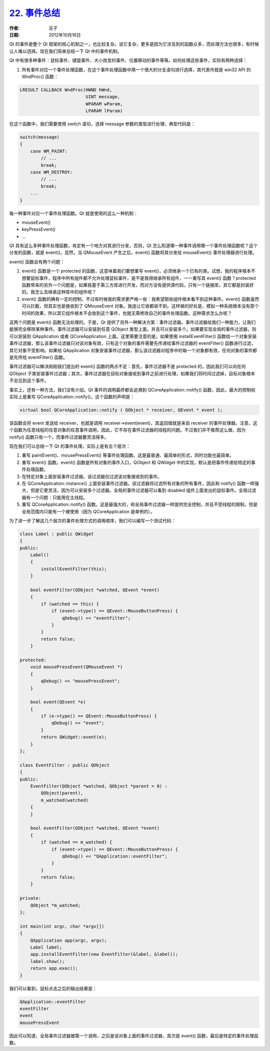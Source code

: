 .. _event_summary:

`22. 事件总结 <http://www.devbean.net/2012/10/qt-study-road-2-event-summary/>`_
===============================================================================

:作者: 豆子

:日期: 2012年10月16日

Qt 的事件是整个 Qt 框架的核心机制之一，也比较复杂。说它复杂，更多是因为它涉及到的函数众多，而处理方法也很多，有时候让人难以选择。现在我们简单总结一下 Qt 中的事件机制。


Qt 中有很多种事件：鼠标事件、键盘事件、大小改变的事件、位置移动的事件等等。如何处理这些事件，实际有两种选择：

1. 所有事件对应一个事件处理函数，在这个事件处理函数中用一个很大的分支语句进行选择，其代表作就是 win32 API 的 WndProc() 函数：

.. code-block:: c++

	LRESULT CALLBACK WndProc(HWND hWnd,
	                         UINT message,
	                         WPARAM wParam,
	                         LPARAM lParam)

在这个函数中，我们需要使用 switch 语句，选择 message 参数的类型进行处理，典型代码是：


.. code-block:: c++

	switch(message)
	{
	    case WM_PAINT:
	        // ...
	        break;
	    case WM_DESTROY:
	        // ...
	        break;
	    ...
	}

每一种事件对应一个事件处理函数。Qt 就是使用的这么一种机制：

* mouseEvent()
* keyPressEvent()
* ...

Qt 具有这么多种事件处理函数，肯定有一个地方对其进行分发，否则，Qt 怎么知道哪一种事件调用哪一个事件处理函数呢？这个分发的函数，就是 event()。显然，当 QMouseEvent 产生之后，event() 函数将其分发给 mouseEvent() 事件处理器进行处理。

event() 函数会有两个问题：

1. event() 函数是一个 protected 的函数，这意味着我们要想重写 event()，必须继承一个已有的类。试想，我的程序根本不想要鼠标事件，程序中所有组件都不允许处理鼠标事件，是不是我得继承所有组件，一一重写其 event() 函数？protected 函数带来的另外一个问题是，如果我基于第三方库进行开发，而对方没有提供源代码，只有一个链接库，其它都是封装好的。我怎么去继承这种库中的组件呢？
2. event() 函数的确有一定的控制，不过有时候我的需求更严格一些：我希望那些组件根本看不到这种事件。event() 函数虽然可以拦截，但其实也是接收到了 QMouseEvent 对象。我连让它收都收不到。这样做的好处是，模拟一种系统根本没有那个时间的效果，所以其它组件根本不会收到这个事件，也就无需修改自己的事件处理函数。这种需求怎么办呢？

这两个问题是 event() 函数无法处理的。于是，Qt 提供了另外一种解决方案：事件过滤器。事件过滤器给我们一种能力，让我们能够完全移除某种事件。事件过滤器可以安装到任意 QObject 类型上面，并且可以安装多个。如果要实现全局的事件过滤器，则可以安装到 QApplication 或者 QCoreApplication 上面。这里需要注意的是，如果使用 installEventFilter() 函数给一个对象安装事件过滤器，那么该事件过滤器只对该对象有效，只有这个对象的事件需要先传递给事件过滤器的 eventFilter() 函数进行过滤，其它对象不受影响。如果给 QApplication 对象安装事件过滤器，那么该过滤器对程序中的每一个对象都有效，任何对象的事件都是先传给 eventFilter() 函数。

事件过滤器可以解决刚刚我们提出的 event() 函数的两点不足：首先，事件过滤器不是 protected 的，因此我们可以向任何 QObject 子类安装事件过滤器；其次，事件过滤器在目标对象接收到事件之前进行处理，如果我们将时间过滤掉，目标对象根本不会见到这个事件。

事实上，还有一种方法，我们没有介绍。Qt 事件的调用最终都会追溯到 QCoreApplication::notify() 函数，因此，最大的控制权实际上是重写 QCoreApplication::notify()。这个函数的声明是：

.. code-block:: c++

	virtual bool QCoreApplication::notify ( QObject * receiver, QEvent * event );

该函数会将 event 发送给 receiver，也就是调用 receiver->event(event)，其返回值就是来自 receiver 的事件处理器。注意，这个函数为任意线程的任意对象的任意事件调用，因此，它不存在事件过滤器的线程的问题。不过我们并不推荐这么做，因为 notify() 函数只有一个，而事件过滤器要灵活得多。

现在我们可以总结一下 Qt 的事件处理，实际上是有五个层次：

1. 重写 paintEvent()、mousePressEvent() 等事件处理函数。这是最普通、最简单的形式，同时功能也最简单。
2. 重写 event() 函数。event() 函数是所有对象的事件入口，QObject 和 QWidget 中的实现，默认是把事件传递给特定的事件处理函数。
3. 在特定对象上面安装事件过滤器。该过滤器仅过滤该对象接收到的事件。
4. 在 QCoreApplication::instance() 上面安装事件过滤器。该过滤器将过滤所有对象的所有事件，因此和 notify() 函数一样强大，但是它更灵活，因为可以安装多个过滤器。全局的事件过滤器可以看到 disabled 组件上面发出的鼠标事件。全局过滤器有一个问题：只能用在主线程。
5. 重写 QCoreApplication::notify() 函数。这是最强大的，和全局事件过滤器一样提供完全控制，并且不受线程的限制。但是全局范围内只能有一个被使用（因为 QCoreApplication 是单例的）。

为了进一步了解这几个层次的事件处理方式的调用顺序，我们可以编写一个测试代码：

.. code-block:: c++

	class Label : public QWidget
	{
	public:
	    Label()
	    {
	        installEventFilter(this);
	    }
	 
	    bool eventFilter(QObject *watched, QEvent *event)
	    {
	        if (watched == this) {
	            if (event->type() == QEvent::MouseButtonPress) {
	                qDebug() << "eventFilter";
	            }
	        }
	        return false;
	    }
	 
	protected:
	    void mousePressEvent(QMouseEvent *)
	    {
	        qDebug() << "mousePressEvent";
	    }
	 
	    bool event(QEvent *e)
	    {
	        if (e->type() == QEvent::MouseButtonPress) {
	            qDebug() << "event";
	        }
	        return QWidget::event(e);
	    }
	};
	 
	class EventFilter : public QObject
	{
	public:
	    EventFilter(QObject *watched, QObject *parent = 0) :
	        QObject(parent),
	        m_watched(watched)
	    {
	    }
	 
	    bool eventFilter(QObject *watched, QEvent *event)
	    {
	        if (watched == m_watched) {
	            if (event->type() == QEvent::MouseButtonPress) {
	                qDebug() << "QApplication::eventFilter";
	            }
	        }
	        return false;
	    }
	 
	private:
	    QObject *m_watched;
	};
	 
	int main(int argc, char *argv[])
	{
	    QApplication app(argc, argv);
	    Label label;
	    app.installEventFilter(new EventFilter(&label, &label));
	    label.show();
	    return app.exec();
	}

我们可以看到，鼠标点击之后的输出结果是：

.. code-block:: none

	QApplication::eventFilter 
	eventFilter 
	event 
	mousePressEvent

因此可以知道，全局事件过滤器被第一个调用，之后是该对象上面的事件过滤器，其次是 event() 函数，最后是特定的事件处理函数。
